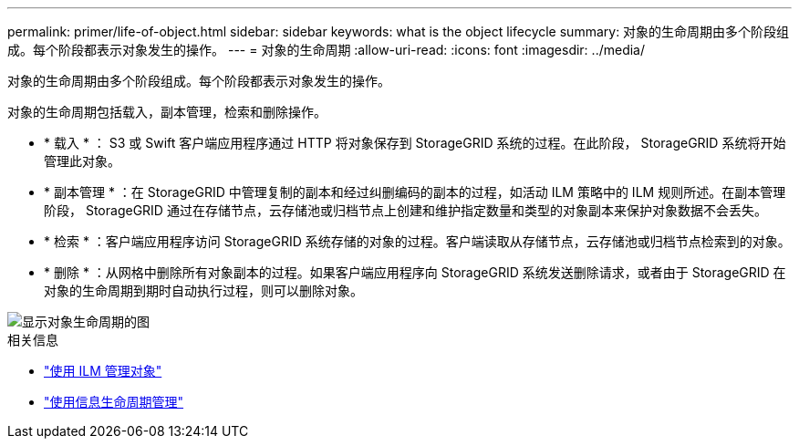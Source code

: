 ---
permalink: primer/life-of-object.html 
sidebar: sidebar 
keywords: what is the object lifecycle 
summary: 对象的生命周期由多个阶段组成。每个阶段都表示对象发生的操作。 
---
= 对象的生命周期
:allow-uri-read: 
:icons: font
:imagesdir: ../media/


[role="lead"]
对象的生命周期由多个阶段组成。每个阶段都表示对象发生的操作。

对象的生命周期包括载入，副本管理，检索和删除操作。

* * 载入 * ： S3 或 Swift 客户端应用程序通过 HTTP 将对象保存到 StorageGRID 系统的过程。在此阶段， StorageGRID 系统将开始管理此对象。
* * 副本管理 * ：在 StorageGRID 中管理复制的副本和经过纠删编码的副本的过程，如活动 ILM 策略中的 ILM 规则所述。在副本管理阶段， StorageGRID 通过在存储节点，云存储池或归档节点上创建和维护指定数量和类型的对象副本来保护对象数据不会丢失。
* * 检索 * ：客户端应用程序访问 StorageGRID 系统存储的对象的过程。客户端读取从存储节点，云存储池或归档节点检索到的对象。
* * 删除 * ：从网格中删除所有对象副本的过程。如果客户端应用程序向 StorageGRID 系统发送删除请求，或者由于 StorageGRID 在对象的生命周期到期时自动执行过程，则可以删除对象。


image::../media/object_lifecycle.png[显示对象生命周期的图]

.相关信息
* link:../ilm/index.html["使用 ILM 管理对象"]
* link:using-information-lifecycle-management.html["使用信息生命周期管理"]

